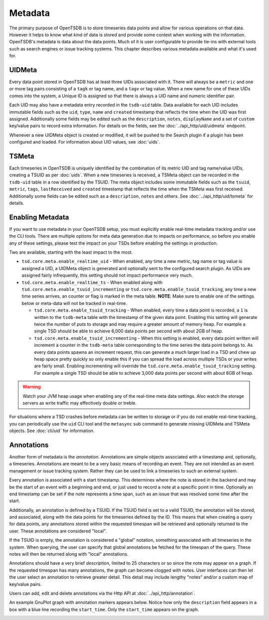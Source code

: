 Metadata
========
.. index:: Metadata
The primary purpose of OpenTSDB is to store timeseries data points and allow for various operations on that data. However it helps to know what kind of data is stored and provide some context when working with the information. OpenTSDB's metadata is data about the data points. Much of it is user configurable to provide tie-ins with external tools such as search engines or issue tracking systems. This chapter describes various metadata available and what it's used for.

UIDMeta
^^^^^^^
.. index:: UIDMeta
Every data point stored in OpenTSDB has at least three UIDs associated with
it. There will always be a ``metric`` and one or more tag pairs consisting of
a ``tagk`` or tag name, and a ``tagv`` or tag value. When a new name for one
of these UIDs comes into the system, a Unique ID is assigned so that there is
always a UID name and numeric identifier pair.

Each UID may also have a metadata entry recorded in the ``tsdb-uid`` table. Data available for each UID includes immutable fields such as the ``uid``, ``type``, ``name`` and ``created`` timestamp that reflects the time when the UID was first assigned. Additionally some fields may be edited such as the ``description``, ``notes``, ``displayName`` and a set of ``custom`` key/value pairs to record extra information. For details on the fields, see the :doc:`../api_http/uid/uidmeta` endpoint.

Whenever a new UIDMeta object is created or modified, it will be pushed to the Search plugin if a plugin has been configured and loaded. For information about UID values, see :doc:`uids`.

TSMeta
^^^^^^
.. index:: TSMeta
Each timeseries in OpenTSDB is uniquely identified by the combination of its metric UID and tag name/value UIDs, creating a TSUID as per :doc:`uids`. When a new timeseries is received, a TSMeta object can be recorded in the ``tsdb-uid`` table in a row identified by the TSUID. The meta object includes some immutable fields such as the ``tsuid``, ``metric``, ``tags``, ``lastReceived`` and ``created`` timestamp that reflects the time when the TSMeta was first received. Additionally some fields can be edited such as a ``description``, ``notes`` and others. See :doc:`../api_http/uid/tsmeta` for details.

Enabling Metadata
^^^^^^^^^^^^^^^^^

If you want to use metadata in your OpenTSDB setup, you must explicitly enable real-time metadata tracking and/or use the CLI tools. There are multiple options for meta data generation due to impacts on performance, so before you enable any of these settings, please test the impact on your TSDs before enabling the settings in production. 

Two are available, starting with the least impact to the most.

* ``tsd.core.meta.enable_realtime_uid`` - When enabled, any time a new metric, tag name or tag value is assigned a UID, a UIDMeta object is generated and optionally sent to the configured search plugin. As UIDs are assigned fairly infrequently, this setting should not impact performance very much.
* ``tsd.core.meta.enable_realtime_ts`` - When enabled along with ``tsd.core.meta.enable_tsuid_incrementing`` or ``tsd.core.meta.enable_tsuid_tracking``, any time a new time series arrives, an counter or flag is marked in the meta table. **NOTE**: Make sure to enable one of the settings below or meta-data will not be tracked in real-time.
  
  * ``tsd.core.meta.enable_tsuid_tracking`` - When enabled, every time a data point is recorded, a ``1`` is written to the ``tsdb-meta`` table with the timestamp of the given data point. Enabling this setting will generate twice the number of *puts* to storage and may require a greater amount of memory heap. For example a single TSD should be able to achieve 6,000 data points per second with about 2GB of heap.
  * ``tsd.core.meta.enable_tsuid_incrementing`` - When this setting is enabled, every data point written will increment a counter in the ``tsdb-meta`` table corresponding to the time series the data point belongs to. As every data points spawns an increment request, this can generate a much larger load in a TSD and chew up heap space pretty quickly so only enable this if you can spread the load across multiple TSDs or your writes are fairly small. Enabling incrementing will override the ``tsd.core.meta.enable_tsuid_tracking`` setting. For example a single TSD should be able to achieve 3,000 data points per second with about 6GB of heap.


.. WARNING:: 
  Watch your JVM heap usage when enabling any of the real-time meta data settings. Also watch the storage servers as write traffic may effectively double or treble.

For situations where a TSD crashes before metadata can be written to storage or if you do not enable real-time tracking, you can periodically use the ``uid`` CLI tool and the ``metasync`` sub command to generate missing UIDMeta and TSMeta objects. See :doc:`cli/uid` for information.

Annotations
^^^^^^^^^^^
.. index:: Annotations
Another form of metadata is the *annotation*. Annotations are simple objects associated with a timestamp and, optionally, a timeseries. Annotations are meant to be a very basic means of recording an event. They are not intended as an event management or issue tracking system. Rather they can be used to link a timeseries to such an external system.

Every annotation is associated with a start timestamp. This determines where the note is stored in the backend and may be the start of an event with a beginning and end, or just used to record a note at a specific point in time. Optionally an end timestamp can be set if the note represents a time span, such as an issue that was resolved some time after the start.

Additionally, an annotation is defined by a TSUID. If the TSUID field is set to a valid TSUID, the annotation will be stored, and associated, along with the data points for the timeseries defined by the ID. This means that when creating a query for data points, any annotations stored within the requested timespan will be retrieved and optionally returned to the user. These annotations are considered "local".

If the TSUID is empty, the annotation is considered a "global" notation, something associated with all timeseries in the system. When querying, the user can specify that global annotations be fetched for the timespan of the query. These notes will then be returned along with "local" annotations.

Annotations should have a very brief *description*, limited to 25 characters or so since the note may appear on a graph. If the requested timespan has many annotations, the graph can become clogged with notes. User interfaces can then let the user select an annotation to retrieve greater detail. This detail may include lengthy "notes" and/or a custom map of key/value pairs.

Users can add, edit and delete annotations via the Http API at :doc:`../api_http/annotation`.

An example GnuPlot graph with annotation markers appears below. Notice how only the ``description`` field appears in a box with a blue line recording the ``start_time``. Only the ``start_time`` appears on the graph.

.. image:: ../images/annotation_ex.png
